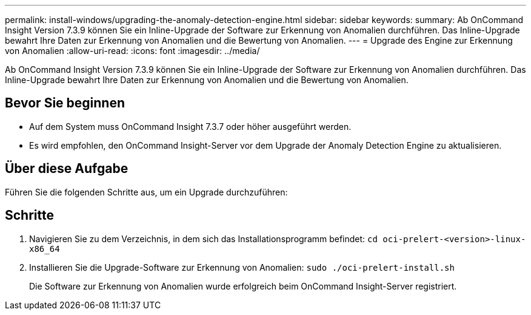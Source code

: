 ---
permalink: install-windows/upgrading-the-anomaly-detection-engine.html 
sidebar: sidebar 
keywords:  
summary: Ab OnCommand Insight Version 7.3.9 können Sie ein Inline-Upgrade der Software zur Erkennung von Anomalien durchführen. Das Inline-Upgrade bewahrt Ihre Daten zur Erkennung von Anomalien und die Bewertung von Anomalien. 
---
= Upgrade des Engine zur Erkennung von Anomalien
:allow-uri-read: 
:icons: font
:imagesdir: ../media/


[role="lead"]
Ab OnCommand Insight Version 7.3.9 können Sie ein Inline-Upgrade der Software zur Erkennung von Anomalien durchführen. Das Inline-Upgrade bewahrt Ihre Daten zur Erkennung von Anomalien und die Bewertung von Anomalien.



== Bevor Sie beginnen

* Auf dem System muss OnCommand Insight 7.3.7 oder höher ausgeführt werden.
* Es wird empfohlen, den OnCommand Insight-Server vor dem Upgrade der Anomaly Detection Engine zu aktualisieren.




== Über diese Aufgabe

Führen Sie die folgenden Schritte aus, um ein Upgrade durchzuführen:



== Schritte

. Navigieren Sie zu dem Verzeichnis, in dem sich das Installationsprogramm befindet: `cd oci-prelert-<version>-linux-x86_64`
. Installieren Sie die Upgrade-Software zur Erkennung von Anomalien: `sudo ./oci-prelert-install.sh`
+
Die Software zur Erkennung von Anomalien wurde erfolgreich beim OnCommand Insight-Server registriert.



